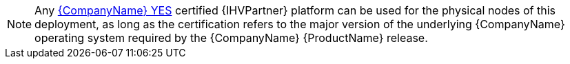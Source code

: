 NOTE: Any https://www.suse.com/yessearch/[{CompanyName} YES] certified {IHVPartner} platform can be used for the physical nodes of this deployment, as long as the certification refers to the major version of the underlying {CompanyName} operating system required by the {CompanyName} {ProductName} release.

